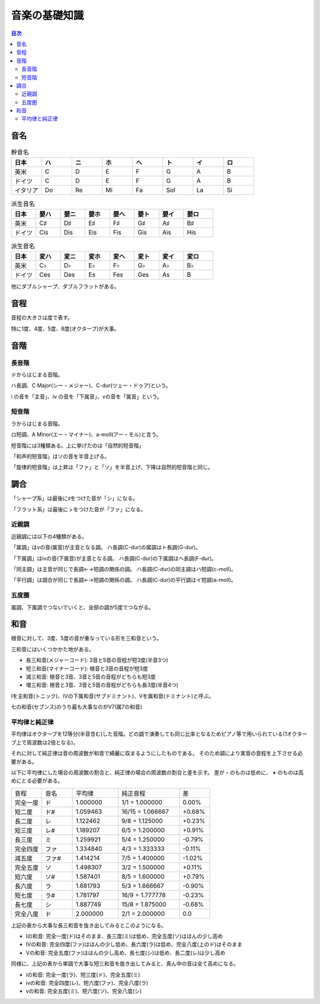 ================
 音楽の基礎知識
================

.. contents:: 目次

音名
====

.. csv-table:: 幹音名
   :widths: 10 10 10 10 10 10 10 10
   :header: 日本, ハ, ニ, ホ, ヘ, ト, イ, ロ 

   英米, C, D, E, F, G, A, B
   ドイツ, C, D, E, F, G, A, B
   イタリア, Do, Re, Mi, Fa, Sol, La, Si

.. csv-table:: 派生音名
   :widths: 10 10 10 10 10 10 10 12
   :header: 日本, 嬰ハ, 嬰ニ, 嬰ホ, 嬰ヘ, 嬰ト, 嬰イ, 嬰ロ

   英米, C♯, D♯, E♯, F♯, G♯, A♯, B♯
   ドイツ, Cis, Dis, Eis, Fis, Gis, Ais, His

.. csv-table:: 派生音名
   :widths: 10 10 10 10 10 10 10 12
   :header: 日本, 変ハ, 変ニ, 変ホ, 変ヘ, 変ト, 変イ, 変ロ

   英米, C♭, D♭, E♭, F♭, G♭, A♭, B♭
   ドイツ, Ces, Des, Es, Fes, Ges, As, B

他にダブルシャープ、ダブルフラットがある。

音程
====
音程の大きさは度で表す。

.. image:: http://xn--i6q789c.com/gakuten/img/1do-8do.gif

特に1度、4度、5度、8度(オクターブ)が大事。

音階
====

長音階
------
ドからはじまる音階。

.. image:: http://xn--i6q789c.com/gakuten/img/C-dur.gif

ハ長調、C Major(シー・メジャー)、C-dur(ツェー・ドゥア)という。

i の音を「主音」、iv の音を「下属音」、vの音を「属音」という。

短音階
------
ラからはじまる音階。

.. image:: http://xn--i6q789c.com/gakuten/img/a-moll.gif

ロ短調、A Minor(エー・マイナー)、a-moll(アー・モル)と言う。

短音階には3種類ある。上に挙げたのは「自然的短音階」

「和声的短音階」はソの音を半音上げる。

.. image:: http://xn--i6q789c.com/gakuten/img/a-moll_waseitekitanonkai.gif

「旋律的短音階」は上昇は「ファ」と「ソ」を半音上げ、下降は自然的短音階と同じ。

.. image:: http://xn--i6q789c.com/gakuten/img/a-moll_senritsutekitanonkai.gif

.. image:: http://xn--i6q789c.com/gakuten/img/a-moll_senritsutekitanonkai.gif

調合
====
「シャープ系」は最後に♯をつけた音が「シ」になる。

.. image:: http://xn--i6q789c.com/gakuten/img/gclef-sharp7.gif

.. image:: http://xn--i6q789c.com/gakuten/img/fclef-sharp7.gif

「フラット系」は最後に♭をつけた音が「ファ」になる。

.. image:: http://xn--i6q789c.com/gakuten/img/gclef-flat7.gif

.. image:: http://xn--i6q789c.com/gakuten/img/fclef-flat7.gif

近親調
------
近親調には以下の4種類がある。

「属調」はvの音(属音)が主音となる調。
ハ長調(C-dur)の属調はト長調(G-dur)。

「下属調」はivの音(下属音)が主音となる調。
ハ長調(C-dur)の下属調はヘ長調(F-dur)。

「同主調」は主音が同じで長調←→短調の関係の調。
ハ長調(C-dur)の同主調はハ短調(c-moll)。

「平行調」は調合が同じで長調←→短調の関係の調。
ハ長調(C-dur)の平行調はイ短調(a-moll)。

五度圏
------
属調、下属調でつないでいくと、全部の調が5度でつながる。

.. image:: http://xn--i6q789c.com/gakuten/img/godoken.gif

和音
====
根音に対して、3度、5度の音が重なっている形を三和音という。

.. image:: http://xn--i6q789c.com/gakuten/img/sanwaon.gif

三和音にはいくつかかた地がある。

- 長三和音(メジャーコード): 3音と5音の音程が短3度(半音3つ)
- 短三和音(マイナーコード): 根音と3音の音程が短3度
- 減三和音: 根音と3音、3音と5音の音程がどちらも短3度
- 増三和音: 根音と3音、3音と5音の音程がどちらも長3度(半音4つ)

.. image:: http://xn--i6q789c.com/gakuten/img/sanwaon_shurui.gif

Iを主和音(トニック)、IVの下属和音(サブドミナント)、Vを属和音(ドミナント)と呼ぶ。

.. image:: http://xn--i6q789c.com/gakuten/img/sanwaon_dur.gif

七の和音(セブンス)のうち最も大事なのがV7(属7の和音)

.. image:: http://xn--i6q789c.com/gakuten/img/7nowaon_dur.gif

平均律と純正律
--------------
平均律はオクターブを12等分(半音含む)した音階。どの調で演奏しても同じ比率となるためピアノ等で用いられている(1オクターブ上で周波数は2倍となる)。

それに対して純正律は音の周波数が和音で綺麗に収まるようにしたものである。
そのため調により実音の音程を上下させる必要がある。

以下に平均律にした場合の周波数の割合と、純正律の場合の周波数の割合と差を示す。
差が **-** のものは低めに、 **+** のものは高めにとる必要がある。

.. csv-table::
   :widths: 10 10 15 20 10

   音程 , 音名, 平均律 , 純正音程 , 差
   完全一度 , ド, 1.000000 , 1/1 = 1.000000 , 0.00%
   短二度 , ド#, 1.059463 , 16/15 = 1.066667 , +0.68%
   長二度 , レ, 1.122462 , 9/8 = 1.125000 , +0.23%
   短三度 , レ#, 1.189207 , 6/5 = 1.200000 , +0.91%
   長三度 , ミ, 1.259921 , 5/4 = 1.250000 , -0.79%
   完全四度 , ファ, 1.334840 , 4/3 = 1.333333 , -0.11%
   減五度 , ファ#, 1.414214 , 7/5 = 1.400000 , -1.02%
   完全五度 , ソ, 1.498307 , 3/2 = 1.500000 , +0.11%
   短六度 , ソ#, 1.587401 , 8/5 = 1.600000 , +0.79%
   長六度 , ラ, 1.681793 , 5/3 = 1.666667 , -0.90%
   短七度 , ラ#, 1.781797 , 16/9 = 1.777778 , -0.23%
   長七度 , シ, 1.887749 , 15/8 = 1.875000 , -0.68%
   完全八度 , ド, 2.000000 , 2/1 = 2.000000 , 0.0

上記の表から大事な長三和音を抜き出してみるとこのようになる。

- Iの和音: 完全一度(ド)はそのまま、長三度(ミ)は低め、完全五度(ソ)はほんの少し高め
- IVの和音: 完全四度(ファ)はほんの少し低め、長六度(ラ)は低め、完全八度(上のド)はそのまま
- Vの和音: 完全五度(ファ)はほんの少し高め、長七度(シ)は低め、長二度(レ)は少し高め

同様に、上記の表から単調で大事な短三和音を抜き出してみると、真ん中の音は全て高めになる。

- iの和音: 完全一度(ラ)、短三度(ド)、完全五度(ミ)
- ivの和音: 完全四度(レ)、短六度(ファ)、完全八度(ラ)
- vの和音: 完全五度(ミ)、短六度(ソ)、完全八度(シ)

